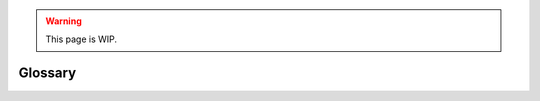.. warning::

  This page is WIP.

.. _mh-glossary:

########
Glossary
########

.. glossary::
  :sorted:

  Developer Mode
  Dev Mode
    Refers to the rFactor2 Developer Mode which is a standalone version of the
    game and is used in the development of game contents such as cars or tracks.
